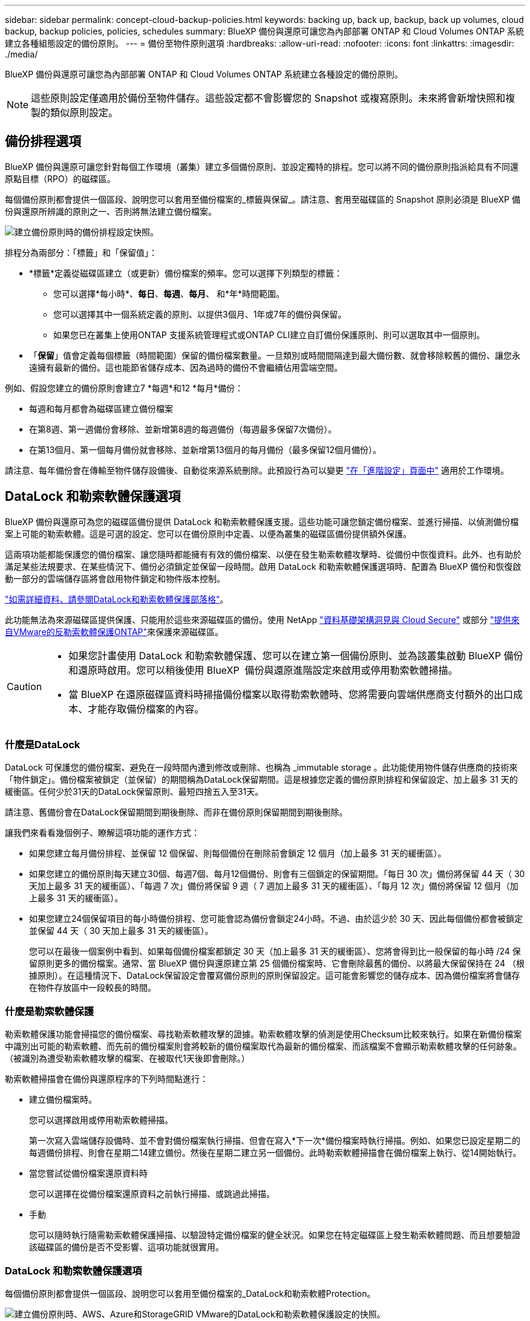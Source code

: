 ---
sidebar: sidebar 
permalink: concept-cloud-backup-policies.html 
keywords: backing up, back up, backup, back up volumes, cloud backup, backup policies, policies, schedules 
summary: BlueXP 備份與還原可讓您為內部部署 ONTAP 和 Cloud Volumes ONTAP 系統建立各種組態設定的備份原則。 
---
= 備份至物件原則選項
:hardbreaks:
:allow-uri-read: 
:nofooter: 
:icons: font
:linkattrs: 
:imagesdir: ./media/


[role="lead"]
BlueXP 備份與還原可讓您為內部部署 ONTAP 和 Cloud Volumes ONTAP 系統建立各種設定的備份原則。


NOTE: 這些原則設定僅適用於備份至物件儲存。這些設定都不會影響您的 Snapshot 或複寫原則。未來將會新增快照和複製的類似原則設定。



== 備份排程選項

BlueXP 備份與還原可讓您針對每個工作環境（叢集）建立多個備份原則、並設定獨特的排程。您可以將不同的備份原則指派給具有不同還原點目標（RPO）的磁碟區。

每個備份原則都會提供一個區段、說明您可以套用至備份檔案的_標籤與保留_。請注意、套用至磁碟區的 Snapshot 原則必須是 BlueXP 備份與還原所辨識的原則之一、否則將無法建立備份檔案。

image:screenshot_backup_schedule_settings.png["建立備份原則時的備份排程設定快照。"]

排程分為兩部分：「標籤」和「保留值」：

* *標籤*定義從磁碟區建立（或更新）備份檔案的頻率。您可以選擇下列類型的標籤：
+
** 您可以選擇*每小時*、*每日*、*每週*、*每月*、 和*年*時間範圍。
** 您可以選擇其中一個系統定義的原則、以提供3個月、1年或7年的備份與保留。
** 如果您已在叢集上使用ONTAP 支援系統管理程式或ONTAP CLI建立自訂備份保護原則、則可以選取其中一個原則。


* 「*保留*」值會定義每個標籤（時間範圍）保留的備份檔案數量。一旦類別或時間間隔達到最大備份數、就會移除較舊的備份、讓您永遠擁有最新的備份。這也能節省儲存成本、因為過時的備份不會繼續佔用雲端空間。


例如、假設您建立的備份原則會建立7 *每週*和12 *每月*備份：

* 每週和每月都會為磁碟區建立備份檔案
* 在第8週、第一週備份會移除、並新增第8週的每週備份（每週最多保留7次備份）。
* 在第13個月、第一個每月備份就會移除、並新增第13個月的每月備份（最多保留12個月備份）。


請注意、每年備份會在傳輸至物件儲存設備後、自動從來源系統刪除。此預設行為可以變更 link:task-manage-backup-settings-ontap#change-whether-yearly-snapshots-are-removed-from-the-source-system["在「進階設定」頁面中"] 適用於工作環境。



== DataLock 和勒索軟體保護選項

BlueXP 備份與還原可為您的磁碟區備份提供 DataLock 和勒索軟體保護支援。這些功能可讓您鎖定備份檔案、並進行掃描、以偵測備份檔案上可能的勒索軟體。這是可選的設定、您可以在備份原則中定義、以便為叢集的磁碟區備份提供額外保護。

這兩項功能都能保護您的備份檔案、讓您隨時都能擁有有效的備份檔案、以便在發生勒索軟體攻擊時、從備份中恢復資料。此外、也有助於滿足某些法規要求、在某些情況下、備份必須鎖定並保留一段時間。啟用 DataLock 和勒索軟體保護選項時、配置為 BlueXP 備份和恢復啟動一部分的雲端儲存區將會啟用物件鎖定和物件版本控制。

https://bluexp.netapp.com/blog/cbs-blg-the-bluexp-feature-that-protects-backups-from-ransomware["如需詳細資料、請參閱DataLock和勒索軟體保護部落格"^]。

此功能無法為來源磁碟區提供保護、只能用於這些來源磁碟區的備份。使用 NetApp https://cloud.netapp.com/ci-sde-plp-cloud-secure-info-trial?hsCtaTracking=fefadff4-c195-4b6a-95e3-265d8ce7c0cd%7Cb696fdde-c026-4007-a39e-5e986c4d27c6["資料基礎架構洞見與 Cloud Secure"^] 或部分 https://docs.netapp.com/us-en/ontap/anti-ransomware/index.html["提供來自VMware的反勒索軟體保護ONTAP"^]來保護來源磁碟區。

[CAUTION]
====
* 如果您計畫使用 DataLock 和勒索軟體保護、您可以在建立第一個備份原則、並為該叢集啟動 BlueXP 備份和還原時啟用。您可以稍後使用 BlueXP  備份與還原進階設定來啟用或停用勒索軟體掃描。
* 當 BlueXP 在還原磁碟區資料時掃描備份檔案以取得勒索軟體時、您將需要向雲端供應商支付額外的出口成本、才能存取備份檔案的內容。


====


=== 什麼是DataLock

DataLock 可保護您的備份檔案、避免在一段時間內遭到修改或刪除、也稱為 _immutable storage 。此功能使用物件儲存供應商的技術來「物件鎖定」。備份檔案被鎖定（並保留）的期間稱為DataLock保留期間。這是根據您定義的備份原則排程和保留設定、加上最多 31 天的緩衝區。任何少於31天的DataLock保留原則、最短四捨五入至31天。

請注意、舊備份會在DataLock保留期間到期後刪除、而非在備份原則保留期間到期後刪除。

讓我們來看看幾個例子、瞭解這項功能的運作方式：

* 如果您建立每月備份排程、並保留 12 個保留、則每個備份在刪除前會鎖定 12 個月（加上最多 31 天的緩衝區）。
* 如果您建立的備份原則每天建立30個、每週7個、每月12個備份、則會有三個鎖定的保留期間。「每日 30 次」備份將保留 44 天（ 30 天加上最多 31 天的緩衝區）、「每週 7 次」備份將保留 9 週（ 7 週加上最多 31 天的緩衝區）、「每月 12 次」備份將保留 12 個月（加上最多 31 天的緩衝區）。
* 如果您建立24個保留項目的每小時備份排程、您可能會認為備份會鎖定24小時。不過、由於這少於 30 天、因此每個備份都會被鎖定並保留 44 天（ 30 天加上最多 31 天的緩衝區）。
+
您可以在最後一個案例中看到、如果每個備份檔案都鎖定 30 天（加上最多 31 天的緩衝區）、您將會得到比一般保留的每小時 /24 保留原則更多的備份檔案。通常、當 BlueXP 備份與還原建立第 25 個備份檔案時、它會刪除最舊的備份、以將最大保留保持在 24 （根據原則）。在這種情況下、DataLock保留設定會覆寫備份原則的原則保留設定。這可能會影響您的儲存成本、因為備份檔案將會儲存在物件存放區中一段較長的時間。





=== 什麼是勒索軟體保護

勒索軟體保護功能會掃描您的備份檔案、尋找勒索軟體攻擊的證據。勒索軟體攻擊的偵測是使用Checksum比較來執行。如果在新備份檔案中識別出可能的勒索軟體、而先前的備份檔案則會將較新的備份檔案取代為最新的備份檔案、而該檔案不會顯示勒索軟體攻擊的任何跡象。（被識別為遭受勒索軟體攻擊的檔案、在被取代1天後即會刪除。）

勒索軟體掃描會在備份與還原程序的下列時間點進行：

* 建立備份檔案時。
+
您可以選擇啟用或停用勒索軟體掃描。

+
第一次寫入雲端儲存設備時、並不會對備份檔案執行掃描、但會在寫入*下一次*備份檔案時執行掃描。例如、如果您已設定星期二的每週備份排程、則會在星期二14建立備份。然後在星期二建立另一個備份。此時勒索軟體掃描會在備份檔案上執行、從14開始執行。

* 當您嘗試從備份檔案還原資料時
+
您可以選擇在從備份檔案還原資料之前執行掃描、或跳過此掃描。

* 手動
+
您可以隨時執行隨需勒索軟體保護掃描、以驗證特定備份檔案的健全狀況。如果您在特定磁碟區上發生勒索軟體問題、而且想要驗證該磁碟區的備份是否不受影響、這項功能就很實用。





=== DataLock 和勒索軟體保護選項

每個備份原則都會提供一個區段、說明您可以套用至備份檔案的_DataLock和勒索軟體Protection。

image:screenshot_datalock_ransomware_settings.png["建立備份原則時、AWS、Azure和StorageGRID VMware的DataLock和勒索軟體保護設定的快照。"]

依預設會啟用勒索軟體保護掃描。掃描頻率的預設設定為 7 天。只有最新的 Snapshot 複本才會執行掃描。您可以使用「進階設定」頁面上的選項、在最新的 Snapshot 複本上啟用或停用勒索軟體掃描。如果啟用、預設會每 7 天執行一次掃描。

您可以將排程變更為天或週、或停用、節省成本。

請參閱 link:task-manage-backup-settings-ontap.html["如何在「進階設定」頁面中更新勒索軟體保護選項"]。

您可以針對每個備份原則從下列設定中選擇：

[role="tabbed-block"]
====
ifdef::aws[]

.AWS
--
* *無*（預設）
+
DataLock保護和勒索軟體保護已停用。

* *治理*
+
DataLock設為使用者使用的_Governance模式 `s3:BypassGovernanceRetention` 權限（link:concept-cloud-backup-policies.html#requirements["請參閱以下內容"]）可在保留期間覆寫或刪除備份檔案。已啟用勒索軟體保護。

* *法規遵循*
+
DataLock設為_Compliance模式、在保留期間內、任何使用者都無法覆寫或刪除備份檔案。已啟用勒索軟體保護。



--
endif::aws[]

ifdef::azure[]

.Azure
--
* *無*（預設）
+
DataLock保護和勒索軟體保護已停用。

* *解除鎖定*
+
備份檔案在保留期間受到保護。保留期間可以增加或縮短。通常使用24小時來測試系統。已啟用勒索軟體保護。

* *已鎖定*
+
備份檔案在保留期間受到保護。保留期間可以增加、但不能縮短。滿足完整的法規遵循要求。已啟用勒索軟體保護。



--
endif::azure[]

.StorageGRID
--
* *無*（預設）
+
DataLock保護和勒索軟體保護已停用。

* *法規遵循*
+
DataLock設為_Compliance模式、在保留期間內、任何使用者都無法覆寫或刪除備份檔案。已啟用勒索軟體保護。



--
====


=== 支援的工作環境與物件儲存供應商

在下列公有雲和私有雲供應商中使用物件儲存設備時、您可以從ONTAP 下列工作環境啟用下列功能中的「資料鎖定」和「勒索軟體」保護功能。未來版本將會新增其他雲端供應商。

[cols="55,45"]
|===
| 來源工作環境 | 備份檔案目的地ifdef：：AWS [] 


| AWS 中的 Cloud Volumes ONTAP | Amazon S3 endif:::AWS[] ifdef::azure[] 


| Azure 中的 Cloud Volumes ONTAP | Azure Blob endif::azure[] ifdef：：GCP[] endif::GCP[] 


| 內部部署 ONTAP 的作業系統 | ifdef：：AWS：Amazon S3 endif：：AWS [] ifdef：：azure[] Azure Blob endif：：azure[] ifdef：：gcp[] endif：：gcp[] NetApp StorageGRID 
|===


=== 需求

ifdef::aws[]

* 對於AWS：
+
** 您的叢集必須執行ONTAP 版本不只是功能不穩定的版本
** 連接器可部署在雲端或內部部署
** 下列S3權限必須是為Connector提供權限的IAM角色的一部分。它們位於資源「arn:AWS:S3：：：：NetApp備份-*」的「backupS3Policy」區段：
+
.AWS S3 權限
[%collapsible]
====
*** S3：GetObjectVersion標記
*** S3：GetBucketObjectLockConfiguration
*** S3：GetObjectVerionAcl
*** S3：PuttObjectTagging
*** S3：刪除物件
*** S3：刪除ObjectTagging
*** S3：GetObjectRetention
*** S3：刪除ObjectVersion標記
*** S3：PuttObject
*** S3：GetObject
*** S3：PuttBucketObjectLockConfiguration
*** S3：Get生命 週期組態
*** S3：GetBucketting
*** S3：刪除ObjectVersion
*** S3：listBucketVerions
*** S3：清單庫
*** S3：PuttBucketting
*** S3：GetObjectTagging
*** S3：PuttBucketVersion
*** S3：PuttObjectVersion標記
*** S3：GetBucketVersion
*** S3：GetBucketAcl
*** S3：BypassGovernanceRetention
*** S3：PuttObjectRetention
*** S3：GetBucketLocation
*** S3：GetObjectVersion


====
+
https://docs.netapp.com/us-en/bluexp-setup-admin/reference-permissions-aws.html["檢視原則的完整Json格式、您可以在其中複製及貼上所需的權限"^]。





endif::aws[]

ifdef::azure[]

* 對於Azure：
+
** 您的叢集必須執行 ONTAP 9.12.1 或更新版本
** 連接器可部署在雲端或內部部署




endif::azure[]

* 適用於下列項目：StorageGRID
+
** 您的叢集必須執行ONTAP 版本不只是功能不穩定的版本
** 您的 StorageGRID 系統必須執行 11.6.0.3 或更新版本
** 連接器必須部署在內部部署環境中（可安裝在有或沒有網際網路存取的站台中）
** 下列S3權限必須是為Connector提供權限的IAM角色的一部分：
+
.StorageGRID S3 權限
[%collapsible]
====
*** S3：GetObjectVersion標記
*** S3：GetBucketObjectLockConfiguration
*** S3：GetObjectVerionAcl
*** S3：PuttObjectTagging
*** S3：刪除物件
*** S3：刪除ObjectTagging
*** S3：GetObjectRetention
*** S3：刪除ObjectVersion標記
*** S3：PuttObject
*** S3：GetObject
*** S3：PuttBucketObjectLockConfiguration
*** S3：Get生命 週期組態
*** S3：GetBucketting
*** S3：刪除ObjectVersion
*** S3：listBucketVerions
*** S3：清單庫
*** S3：PuttBucketting
*** S3：GetObjectTagging
*** S3：PuttBucketVersion
*** S3：PuttObjectVersion標記
*** S3：GetBucketVersion
*** S3：GetBucketAcl
*** S3：PuttObjectRetention
*** S3：GetBucketLocation
*** S3：GetObjectVersion


====






=== 限制

* 如果您已在備份原則中設定歸檔儲存設備、則無法使用 DataLock 和勒索軟體保護功能。
* 啟動 BlueXP 備份與還原時所選取的 DataLock 選項必須用於該叢集的所有備份原則。
* 您無法在單一叢集上使用多個 DataLock 模式。
* 如果啟用DataLock、所有Volume備份都會鎖定。您無法混合使用單一叢集的鎖定和非鎖定磁碟區備份。
* DataLock和勒索軟體保護功能適用於使用備份原則（啟用DataLock和勒索軟體保護）的新Volume備份。您可以稍後使用「進階設定」選項來啟用或停用這些功能。
* FlexGroup Volume 只有在使用 ONTAP 9.13.1 或更新版本時、才能使用 DataLock 和勒索軟體保護。




=== 如何降低 DataLock 成本的秘訣

您可以啟用或停用勒索軟體掃描功能、同時保持啟用 DataLock 功能。為了避免額外費用、您可以停用排程的勒索軟體掃描。這可讓您自訂安全性設定、並避免雲端供應商帶來成本。

即使停用排程的勒索軟體掃描、仍可視需要執行隨需掃描。

您可以選擇不同的保護層級：

* * DataLock _ 不含勒索軟體掃描 * ：保護目的地儲存設備中的備份資料、該儲存設備可處於監管模式或法規遵循模式。
+
** * 監管模式 * ：讓系統管理員能夠靈活地覆寫或刪除受保護的資料。
** * 法規遵循模式 * ：在保留期限到期之前提供完整的不確定性。這有助於滿足高度管制環境中最嚴苛的資料安全需求。資料在生命週期內無法覆寫或修改、為您的備份複本提供最強大的保護層級。
+

NOTE: Microsoft Azure 改用「鎖定與解除鎖定」模式。



* * DataLock _ 搭配 _ 勒索軟體掃描 * ：為您的資料提供額外的安全層級。此功能有助於偵測任何變更備份複本的嘗試。如果有任何嘗試、則會謹慎建立新版本的資料。掃描頻率可變更為 1 、 2 、 3 、 4 、 5 、 6 天或 7 天。如果掃描設為每 7 天、成本就會大幅降低。


如需降低 DataLock 成本的更多秘訣、請參閱 https://community.netapp.com/t5/Tech-ONTAP-Blogs/Understanding-BlueXP-Backup-and-Recovery-DataLock-and-Ransomware-Feature-TCO/ba-p/453475[]

此外、您也可以造訪、取得與 DataLock 相關的成本預估值 https://bluexp.netapp.com/cloud-backup-service-tco-calculator["BlueXP 備份與恢復總體擁有成本（ TCO ）計算機"]。



== 歸檔儲存選項

使用 AWS 、 Azure 或 Google 雲端儲存設備時、您可以在一定天數後、將較舊的備份檔案移至較便宜的歸檔儲存類別或存取層。您也可以選擇立即將備份檔案傳送至歸檔儲存設備、而無需寫入標準雲端儲存設備。只要輸入 *0* 作為「歸檔日」、即可將備份檔案直接傳送至歸檔儲存設備。這對很少需要從雲端備份存取資料的使用者或是更換備份至磁帶解決方案的使用者而言特別有幫助。

歸檔層中的資料無法在需要時立即存取、而且需要較高的擷取成本、因此您必須考慮在決定歸檔備份檔案之前、從備份檔案還原資料的頻率。

[NOTE]
====
* 即使您選取「 0 」將所有資料區塊傳送至歸檔雲端儲存設備、中繼資料區塊也會一律寫入標準雲端儲存設備。
* 如果您已啟用 DataLock 、則無法使用歸檔儲存設備。
* 選擇 *0* 天後無法更改歸檔策略（立即歸檔）。


====
每個備份原則都會提供一節_Archival Policy_、您可以套用至備份檔案。

image:screenshot_archive_tier_settings.png["建立備份原則時的封存原則設定快照。"]

ifdef::aws[]

* 在AWS中、備份是從_Standard_儲存類別開始、30天後轉換至_Standard-in頻繁 存取_儲存類別。
+
如果您的叢集使用ONTAP 的是更新版本的版本、您可以將舊版備份分層至_S3 Glacier或_S3 Glacier Deep Archive_儲存設備。 link:reference-aws-backup-tiers.html["深入瞭解AWS歸檔儲存設備"^]。

+
** 如果您在啟動 BlueXP 備份與還原時、在第一個備份原則中選取「無歸檔層」、那麼 _S3 Glacier 將是您未來原則的唯一歸檔選項。
** 如果您在第一個備份原則中選取 _S3 Glacier 、則可以變更至 _S3 Glacier Deep Archive_ 層、以供該叢集未來的備份原則使用。
** 如果您在第一個備份原則中選取 _S3 Glacier Deep Archive_ 、則該層將是該叢集未來備份原則可用的唯一歸檔層。




endif::aws[]

ifdef::azure[]

* 在Azure中、備份會與_cool存取層建立關聯。
+
如果您的叢集使用ONTAP 的是版本為S還原9.10.1或更新版本、您可以將舊版備份分層保存至_Azure Archive_儲存設備。 link:reference-azure-backup-tiers.html["深入瞭解Azure歸檔儲存設備"^]。



endif::azure[]

ifdef::gcp[]

* 在 GCP 中、備份會與 _Standard_ 儲存類別相關聯。
+
如果您的內部叢集使用 ONTAP 9.12.1 或更新版本、您可以選擇在特定天數後、將舊備份分層儲存至 BlueXP 備份與還原 UI 中的 _Archive_ 儲存設備、以進一步最佳化成本。 link:reference-google-backup-tiers.html["深入瞭解Google歸檔儲存設備"^]。



endif::gcp[]

* 在本產品中、備份會與_Standard_儲存類別相關聯。StorageGRID
+
如果您的內部叢集使用ONTAP 的是不含更新版本的版本、StorageGRID 而您的系統使用的是11.4版或更新版本、您可以將舊版備份檔案歸檔至公有雲歸檔儲存設備。



ifdef::aws[]

+*對於AWS、您可以將備份分層至AWS _S3 Glacier或_S3 Glacier Deep Archive_儲存設備。 link:reference-aws-backup-tiers.html["深入瞭解AWS歸檔儲存設備"^]。

endif::aws[]

ifdef::azure[]

+*對於Azure、您可以將舊版備份分層至_Azure Archive_儲存設備。 link:reference-azure-backup-tiers.html["深入瞭解Azure歸檔儲存設備"^]。

endif::azure[]

+
link:task-backup-onprem-private-cloud.html#prepare-to-archive-older-backup-files-to-public-cloud-storage["深入瞭解StorageGRID 如何從還原歸檔備份檔案"^]。
